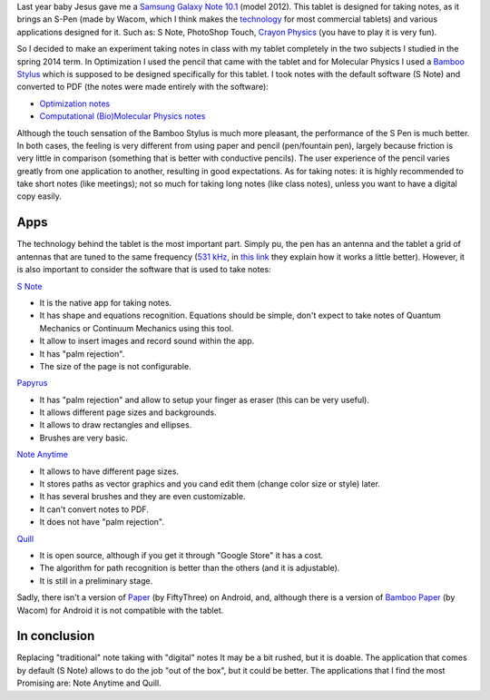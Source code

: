 .. title: Note taking with my tablet
.. slug: notas-tableta
.. date: 2014-05-20 21:23:00
.. tags: note taking, tablet, old blog
.. category: Review
.. description:


Last year baby Jesus gave me a `Samsung Galaxy Note
10.1 <http://www.samsung.com/us/mobile/galaxy-note/GT-N8013EAVXAR>`__
(model 2012). This tablet is designed for taking notes, as it brings
an S-Pen (made by Wacom, which I think makes the
`technology <http://www.wacom.com/en/us/business/technology-solutions>`__
for most commercial tablets) and various applications
designed for it. Such as: S Note, PhotoShop Touch, `Crayon
Physics <http://www.crayonphysics.com/>`__ (you have to play it is very
fun).

So I decided to make an experiment taking notes in class with my
tablet completely in the two subjects I studied in the spring 2014 term.
In Optimization I used the pencil that came with the
tablet and for Molecular Physics I used a `Bamboo
Stylus <http://www.wacom.com/en/us/everyday/bamboo-stylus-feel-samsung-galaxy-note>`__
which is supposed to be designed specifically for this tablet. I took
notes with the default software (S Note) and converted to PDF
(the notes were made entirely with the software):

-  `Optimization notes <https://drive.google.com/file/d/0ByfUxGpgeoJ9TExLUkJ5TGVNYzA/edit?usp=sharing>`__
-  `Computational (Bio)Molecular Physics notes <https://drive.google.com/file/d/0ByfUxGpgeoJ9aEJQejZIYzFHdk0/edit?usp=sharing>`__

Although the touch sensation of the Bamboo Stylus is much more pleasant,
the performance of the S Pen is much better. In both cases, the feeling is
very different from using paper and pencil (pen/fountain pen), largely
because friction is very little in comparison (something that is
better with conductive pencils). The user experience of the
pencil varies greatly from one application to another, resulting in good
expectations. As for taking notes: it is highly recommended to take
short notes (like meetings); not so much for taking long notes (like
class notes), unless you want to have a digital copy
easily.

Apps
-----

The technology behind the tablet is the most important part. Simply pu, the pen
has an antenna and the tablet a grid of antennas that are tuned to the same
frequency (`531 kHz <http://en.wikipedia.org/wiki/Wacom#Technology>`__, in
`this link <http://www.androidauthority.com/break-it-down-how-does-the-s-pen-work-154435/>`__
they explain how it works a little better). However, it is also
important to consider the software that is used to take notes:

`S
Note <http://content.samsung.com/us/contents/aboutn/sNoteIntro.do>`__ 

-  It is the native app for taking notes.
-  It has shape and equations recognition. Equations should be simple,
   don't expect to take notes of Quantum Mechanics or Continuum Mechanics
   using this tool.
-  It allow to insert images and record sound within the app.
-  It has "palm rejection".
-  The size of the page is not configurable.

`Papyrus <http://papyrusapp.com/>`__ 

-  It has "palm rejection" and allow to setup your finger as eraser
   (this can be very useful).
-  It allows different page sizes and backgrounds.
-  It allows to draw rectangles and ellipses.
-  Brushes are very basic.

`Note Anytime <http://noteanytime.com/en/>`__

-  It allows to have different page sizes.
-  It stores paths as vector graphics and you cand edit them (change color
   size or style) later.
-  It has several brushes and they are even customizable.
-  It can't convert notes to PDF.
-  It does not have "palm rejection".

`Quill <http://code.google.com/p/android-quill/>`__

-  It is open source, although if you get it through "Google Store" it
   has a cost.
-  The algorithm for path recognition is better than the others (and
   it is adjustable).
-  It is still in a preliminary stage.

Sadly, there isn't a version of `Paper <https://www.fiftythree.com/paper.html>`__
(by FiftyThree) on Android, and, although there is a version of `Bamboo
Paper <http://www.wacom.com/en/us/everyday/bamboo-paper>`__ (by Wacom)
for Android it is not compatible with the tablet.


In conclusion
-------------

Replacing "traditional" note taking with "digital" notes
It may be a bit rushed, but it is doable. The application that
comes by default (S Note) allows to do the job "out of the
box", but it could be better. The applications that I find the most
Promising are: Note Anytime and Quill.
